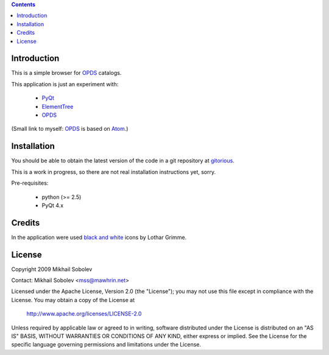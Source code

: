 .. contents::

Introduction
------------

This is a simple browser for `OPDS`_ catalogs.

This application is just an experiment with:

    * `PyQt`_
    * `ElementTree`_
    * `OPDS`_

(Small link to myself: `OPDS`_ is based on `Atom`_.)

Installation
------------

You should be able to obtain the latest version of the code in a git repository at `gitorious`_.

This is a work in progress, so there are not real installation instructions yet, sorry.

Pre-requisites:

    * python (>= 2.5)
    * PyQt 4.x

.. _gitorious: http://gitorious.org/opds-browser

Credits
-------

In the application were used `black and white`_ icons by Lothar Grimme.

License
-------

Copyright 2009 Mikhail Sobolev 

Contact: Mikhail Sobolev <mss@mawhrin.net>

Licensed under the Apache License, Version 2.0 (the "License"); you may not use
this file except in compliance with the License.  You may obtain a copy of the
License at

     http://www.apache.org/licenses/LICENSE-2.0

Unless required by applicable law or agreed to in writing, software distributed
under the License is distributed on an "AS IS" BASIS, WITHOUT WARRANTIES OR
CONDITIONS OF ANY KIND, either express or implied.  See the License for the
specific language governing permissions and limitations under the License.

.. _OPDS: http://code.google.com/p/openpub/wiki/OPDS

.. _Atom: http://www.ietf.org/rfc/rfc4287.txt

.. _PyQt: http://www.riverbankcomputing.co.uk/news

.. _ElementTree: http://effbot.org/zone/element-index.htm

.. _black and white: http://www.carpicon.com/index.php?option=com_content&task=view&id=6&Itemid=26
